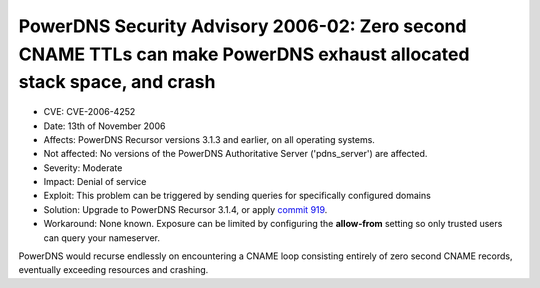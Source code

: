 PowerDNS Security Advisory 2006-02: Zero second CNAME TTLs can make PowerDNS exhaust allocated stack space, and crash
---------------------------------------------------------------------------------------------------------------------

-  CVE: CVE-2006-4252
-  Date: 13th of November 2006
-  Affects: PowerDNS Recursor versions 3.1.3 and earlier, on all
   operating systems.
-  Not affected: No versions of the PowerDNS Authoritative Server
   ('pdns\_server') are affected.
-  Severity: Moderate
-  Impact: Denial of service
-  Exploit: This problem can be triggered by sending queries for
   specifically configured domains
-  Solution: Upgrade to PowerDNS Recursor 3.1.4, or apply `commit
   919 <http://wiki.powerdns.com/projects/trac/changeset/919>`__.
-  Workaround: None known. Exposure can be limited by configuring the
   **allow-from** setting so only trusted users can query your
   nameserver.

PowerDNS would recurse endlessly on encountering a CNAME loop consisting
entirely of zero second CNAME records, eventually exceeding resources
and crashing.
